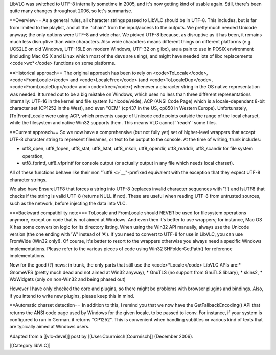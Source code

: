 LibVLC was switched to UTF-8 internally sometime in 2005, and it's now
getting kind of usable again. Still, there's been quite many changes
throughout 2006, so let's summarise.

==Overview== As a general rules, all character strings passed to LibVLC
should be in UTF-8. This includes, but is far from limited to the
playlist, and all the ''chain'' from the input/access to the outputs. We
pretty much needed Unicode anyway; the only options were UTF-8 and wide
char. We picked UTF-8 because, as disruptive as it has been, it remains
much less disruptive than wide characters. Also wide characters means
different things on different platforms (e.g. UCS2LE on old Windows,
UTF-16LE on modern Windows, UTF-32 on glibc), are a pain to use in POSIX
environment (including Mac OS X and Linux which most of the devs are
using), and might have needed lots of libc replacements <code>wc*</code>
functions on some platforms.

==Historical approach== The original approach has been to rely on
<code>ToLocale</code>, <code>FromLocale</code> and
<code>LocaleFree</code> (and <code>ToLocaleDup</code>,
<code>FromLocaleDup</code> and <code>free</code>) whenever a character
string in the OS native representation was needed. It turned out to be a
big mistake on Windows, which uses no less than three different
representations internally: UTF-16 in the kernel and file system
(Unicode/wide), ACP (ANSI Code Page) which is a locale-dependant 8-bit
character set (CP1252 in the West), and even "OEM" (cp437 in the US,
cp850 in Western Europe). Unfortunately, (To|From)Locale were using ACP,
which prevents usage of Unicode code points outside the range of the
local charset, while the filesystem and native Win32 supports them. This
means VLC cannot ''reach'' some files.

==Current approach== So we now have a comprehensive (but not fully yet)
set of higher-level wrappers that accept UTF-8 character string to
represent filenames, or text to be output to the console. At the time of
writing, trunk includes:

-  utf8_open, utf8_fopen, utf8_stat, utf8_lstat, utf8_mkdir,
   utf8_opendir, utf8_readdir, utf8_scandir for file system operation,
-  utf8_fprintf, utf8_vfprintf for console output (or actually output in
   any file which needs local charset).

All of these functions behave like their non "`utf8 <>`__"-prefixed
equivalent with the exception that they expect UTF-8 character strings.

We also have EnsureUTF8 that forces a string into UTF-8 (replaces
invalid character sequences with '?') and IsUTF8 that checks if the
string is valid UTF-8 (returns NULL if not). These are useful when
reading UTF-8 from untrusted sources, such as the network, before
injecting the data into VLC.

===Backward compatibility note=== ToLocale and FromLocale should NEVER
be used for filesystem operations anymore, except on code that is not
aimed at Windows. And even then it's better to use wrappers; for
instance, Mac OS X has some conversion logic for its directory listing.
When using the Win32 API manually, always use the Unicode version (the
one ending with 'W' instead of 'A'). If you need to convert to UTF-8 for
use in LibVLC, you can use FromWide (Win32 only!). Of course, it's
better to resort to the wrappers otherwise you always need a specific
Windows implementations. Please refer to the various pieces of code
using Win32 SHFolderGetPath() for reference implementations.

Now for the good (?) news: in trunk, the only parts that still use the
<code>*Locale</code> LibVLC APIs are:* GnomeVFS (pretty much dead and
not aimed at Win32 anyway), \* GnuTLS (no support from GnuTLS library),
\* skins2, \* WxWidgets (only on non-Win32 and being phased out)

However I have only checked the core and plugins, so there might be
problems with browser plugins and bindings. Also, if you intend to write
new plugins, please keep this in mind.

==Automatic charset detection== In addition to this, I remind you that
we now have the GetFallbackEncoding() API that returns the ANSI code
page used by Windows for the given locale, to be passed to iconv. For
instance, if your system is configured to run in German, it returns
"CP1252". This is convenient when handling subtitles or various kind of
texts that are typically aimed at Windows users.

Adapted from a [[vlc-devel]] post by [[User:Courmisch|Courmisch]]
(December 2006).

[[Category:libVLC]]
